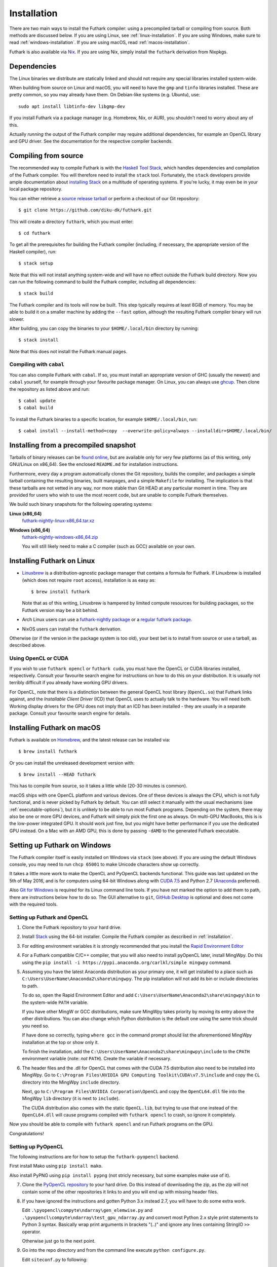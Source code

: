 .. _installation:

Installation
============

There are two main ways to install the Futhark compiler: using a
precompiled tarball or compiling from source.  Both methods are
discussed below.  If you are using Linux, see
:ref:`linux-installation`.  If you are using Windows, make sure to
read :ref:`windows-installation`.  If you are using macOS, read
:ref:`macos-installation`.

Futhark is also available via `Nix <https://nixos.org/nix/>`_.  If you
are using Nix, simply install the ``futhark`` derivation from Nixpkgs.

Dependencies
------------

The Linux binaries we distribute are statically linked and should not
require any special libraries installed system-wide.

When building from source on Linux and macOS, you will need to have
the ``gmp`` and ``tinfo`` libraries installed.  These are pretty
common, so you may already have them.  On Debian-like systems
(e.g. Ubuntu), use::

  sudo apt install libtinfo-dev libgmp-dev

If you install Futhark via a package manager (e.g. Homebrew, Nix, or
AUR), you shouldn't need to worry about any of this.

Actually *running* the output of the Futhark compiler may require
additional dependencies, for example an OpenCL library and GPU driver.
See the documentation for the respective compiler backends.

Compiling from source
---------------------

The recommended way to compile Futhark is with the `Haskell Tool
Stack`_, which handles dependencies and compilation of the Futhark
compiler.  You will therefore need to install the ``stack`` tool.
Fortunately, the ``stack`` developers provide ample documentation
about `installing Stack`_ on a multitude of operating systems.  If
you're lucky, it may even be in your local package repository.

You can either retrieve a `source release tarball
<https://github.com/diku-dk/futhark/releases>`_ or perform a checkout
of our Git repository::

  $ git clone https://github.com/diku-dk/futhark.git

This will create a directory ``futhark``, which you must enter::

  $ cd futhark

To get all the prerequisites for building the Futhark compiler
(including, if necessary, the appropriate version of the Haskell
compiler), run::

  $ stack setup

Note that this will not install anything system-wide and will have no
effect outside the Futhark build directory. Now you can run the
following command to build the Futhark compiler, including all
dependencies::

  $ stack build

The Futhark compiler and its tools will now be built.  This step
typically requires at least 8GiB of memory.  You may be able to build
it on a smaller machine by adding the ``--fast`` option, although the
resulting Futhark compiler binary will run slower.

After building, you can copy the binaries to your ``$HOME/.local/bin``
directory by running::

  $ stack install

Note that this does not install the Futhark manual pages.

Compiling with ``cabal``
~~~~~~~~~~~~~~~~~~~~~~~~

You can also compile Futhark with ``cabal``.  If so, you must install
an appropriate version of GHC (usually the newest) and ``cabal``
yourself, for example through your favourite package manager.  On
Linux, you can always use `ghcup
<https://gitlab.haskell.org/haskell/ghcup>`_.  Then clone the
repository as listed above and run::

  $ cabal update
  $ cabal build

To install the Futhark binaries to a specific location, for example
``$HOME/.local/bin``, run::

  $ cabal install --install-method=copy  --overwrite-policy=always --installdir=$HOME/.local/bin/

Installing from a precompiled snapshot
--------------------------------------

Tarballs of binary releases can be `found online
<https://futhark-lang.org/releases/>`_, but are available only for
very few platforms (as of this writing, only GNU/Linux on x86_64).
See the enclosed ``README.md`` for installation instructions.

Furthermore, every day a program automatically clones the Git
repository, builds the compiler, and packages a simple tarball
containing the resulting binaries, built manpages, and a simple
``Makefile`` for installing.  The implication is that these tarballs
are not vetted in any way, nor more stable than Git HEAD at any
particular moment in time.  They are provided for users who wish to
use the most recent code, but are unable to compile Futhark
themselves.

We build such binary snapshots for the following operating systems:

**Linux (x86_64)**
  `futhark-nightly-linux-x86_64.tar.xz <https://futhark-lang.org/releases/futhark-nightly-linux-x86_64.tar.xz>`_

**Windows (x86_64)**
  `futhark-nightly-windows-x86_64.zip <https://futhark-lang.org/releases/futhark-nightly-windows-x86_64.zip>`_

  You will still likely need to make a C compiler (such as GCC) available on your own.

.. _`Haskell tool stack`: http://docs.haskellstack.org/
.. _`installing Stack`: http://docs.haskellstack.org/#how-to-install

.. _linux-installation:

Installing Futhark on Linux
---------------------------

* `Linuxbrew`_ is a distribution-agnostic package manager that
  contains a formula for Futhark.  If Linuxbrew is installed (which
  does not require ``root`` access), installation is as easy as::

    $ brew install futhark

  Note that as of this writing, Linuxbrew is hampered by limited
  compute resources for building packages, so the Futhark version may
  be a bit behind.

* Arch Linux users can use a `futhark-nightly package
  <https://aur.archlinux.org/packages/futhark-nightly/>`_ or a
  `regular futhark package
  <https://aur.archlinux.org/packages/futhark>`_.

* NixOS users can install the ``futhark`` derivation.

Otherwise (or if the version in the package system is too old), your
best bet is to install from source or use a tarball, as described
above.

.. _`Linuxbrew`: http://linuxbrew.sh/

.. _macos-installation:

Using OpenCL or CUDA
~~~~~~~~~~~~~~~~~~~~

If you wish to use ``futhark opencl`` or ``futhark cuda``, you must
have the OpenCL or CUDA libraries installed, respectively.  Consult
your favourite search engine for instructions on how to do this on
your distribution.  It is usually not terribly difficult if you
already have working GPU drivers.

For OpenCL, note that there is a distinction between the general
OpenCL host library (``OpenCL.so``) that Futhark links against, and
the *Installable Client Driver* (ICD) that OpenCL uses to actually
talk to the hardware.  You will need both.  Working display drivers
for the GPU does not imply that an ICD has been installed - they are
usually in a separate package.  Consult your favourite search engine
for details.

Installing Futhark on macOS
---------------------------

Futhark is available on `Homebrew`_, and the latest release can be
installed via::

  $ brew install futhark

Or you can install the unreleased development version with::

  $ brew install --HEAD futhark

This has to compile from source, so it takes a little while (20-30
minutes is common).

macOS ships with one OpenCL platform and various devices.  One of
these devices is always the CPU, which is not fully functional, and is
never picked by Futhark by default.  You can still select it manually
with the usual mechanisms (see :ref:`executable-options`), but it is
unlikely to be able to run most Futhark programs.  Depending on the
system, there may also be one or more GPU devices, and Futhark will
simply pick the first one as always.  On multi-GPU MacBooks, this is
is the low-power integrated GPU.  It should work just fine, but you
might have better performance if you use the dedicated GPU instead.
On a Mac with an AMD GPU, this is done by passing ``-dAMD`` to the
generated Futhark executable.

.. _`Homebrew`: https://brew.sh/

.. _windows-installation:

Setting up Futhark on Windows
-----------------------------

The Futhark compiler itself is easily installed on Windows via
``stack`` (see above).  If you are using the default Windows console,
you may need to run ``chcp 65001`` to make Unicode characters show up
correctly.

It takes a little more work to make the OpenCL and PyOpenCL backends
functional.  This guide was last updated on the 5th of May 2016, and
is for computers using 64-bit Windows along with `CUDA 7.5`_ and
Python 2.7 (`Anaconda`_ preferred).

Also `Git for Windows`_ is required for its Linux command line tools.
If you have not marked the option to add them to path, there are
instructions below how to do so. The GUI alternative to ``git``,
`GitHub Desktop`_ is optional and does not come with the required
tools.

.. _`CUDA 7.5`: https://developer.nvidia.com/cuda-downloads
.. _`Anaconda`: https://www.continuum.io/downloads#_windows
.. _`Git for Windows`: https://git-scm.com/download/win
.. _`GitHub Desktop`: https://desktop.github.com/

Setting up Futhark and OpenCL
~~~~~~~~~~~~~~~~~~~~~~~~~~~~~

1) Clone the Futhark repository to your hard drive.

2) Install `Stack`_ using the 64-bit installer.  Compile the Futhark
   compiler as described in :ref:`installation`.

3) For editing environment variables it is strongly recommended that
   you install the `Rapid Environment Editor`_

4) For a Futhark compatible C/C++ compiler, that you will also need to
   install pyOpenCL later, install MingWpy. Do this using the ``pip
   install -i https://pypi.anaconda.org/carlkl/simple mingwpy``
   command.

5) Assuming you have the latest Anaconda distribution as your primary
   one, it will get installed to a place such as
   ``C:\Users\UserName\Anaconda2\share\mingwpy``. The pip installation
   will not add its bin or include directories to path.

   To do so, open the Rapid Environment Editor and add
   ``C:\Users\UserName\Anaconda2\share\mingwpy\bin`` to the system-wide
   ``PATH`` variable.

   If you have other MingW or GCC distributions, make sure MingWpy takes
   priority by moving its entry above the other distributions. You can
   also change which Python distribution is the default one using the
   same trick should you need so.

   If have done so correctly, typing ``where gcc`` in the command prompt
   should list the aforementioned MingWpy installation at the top or show
   only it.

   To finish the installation, add the
   ``C:\Users\UserName\Anaconda2\share\mingwpy\include`` to the ``CPATH``
   environment variable (note: *not* ``PATH``). Create the variable if
   necessary.

6) The header files and the .dll for OpenCL that comes with the CUDA
   7.5 distribution also need to be installed into MingWpy.  Go to
   ``C:\Program Files\NVIDIA GPU Computing Toolkit\CUDA\v7.5\include``
   and copy the ``CL`` directory into the MingWpy ``include`` directory.

   Next, go to ``C:\Program Files\NVIDIA Corporation\OpenCL`` and copy
   the ``OpenCL64.dll`` file into the MingWpy ``lib`` directory (it is
   next to ``include``).

   The CUDA distribution also comes with the static ``OpenCL.lib``, but
   trying to use that one instead of the ``OpenCL64.dll`` will cause
   programs compiled with ``futhark opencl`` to crash, so ignore it
   completely.

Now you should be able to compile with ``futhark opencl`` and run
Futhark programs on the GPU.

Congratulations!

.. _`Stack`: http://docs.haskellstack.org/en/stable/install_and_upgrade/#windows
.. _`Rapid Environment Editor`: http://www.rapidee.com/en/about

Setting up PyOpenCL
~~~~~~~~~~~~~~~~~~~

The following instructions are for how to setup the
``futhark-pyopencl`` backend.

First install Mako using ``pip install mako``.

Also install PyPNG using ``pip install pypng`` (not stricly necessary,
but some examples make use of it).

7) Clone the `PyOpenCL repository`_ to your hard drive. Do
   this instead of downloading the zip, as the zip will not contain
   some of the other repositories it links to and you will end up with
   missing header files.

8) If you have ignored the instructions and gotten Python 3.x instead
   2.7, you will have to do some extra work.

   Edit ``.\pyopencl\compyte\ndarray\gen_elemwise.py`` and
   ``.\pyopencl\compyte\ndarray\test_gpu_ndarray.py`` and convert most
   Python 2.x style print statements to Python 3 syntax. Basically wrap
   print arguments in brackets "(..)" and ignore any lines containing
   StringIO ``>>`` operator.

   Otherwise just go to the next point.

9) Go into the repo directory and from the command line execute
   ``python configure.py``.

   Edit ``siteconf.py`` to following::

     CL_TRACE = false
     CL_ENABLE_GL = false
     CL_INC_DIR = ['c:\\Program Files\\NVIDIA GPU Computing Toolkit\\CUDA\\v7.5\\include']
     CL_LIB_DIR = ['C:\\Program Files\\NVIDIA GPU Computing Toolkit\\CUDA\\v7.5\\lib\\x64']
     CL_LIBNAME = ['OpenCL']
     CXXFLAGS = ['-std=c++0x']
     LDFLAGS = []

   Run the following commands::

     > python setup.py build_ext --compiler=mingw32
     > python setup.py install

If everything went in order, pyOpenCL should be installed on your machine now.

10) Lastly, Pygame needs to be installed.  Again, not stricly
    necessary, but some examples make use of it.  To do so on Windows,
    download ``pygame-1.9.2a0-cp27-none-win_amd64.whl`` from `here
    <http://www.lfd.uci.edu/~gohlke/pythonlibs/#pygame>`_. ``cp27``
    means Python 2.7 and ``win_amd64`` means 64-bit Windows.

    Go to the directory you have downloaded the file and execute ``pip
    install pygame-1.9.2a0-cp27-none-win_amd64.whl`` from the command
    line.

Now you should be able to run the `Game of Life`_ example.

11) To run the makefiles, first setup ``make`` by going to the ``bin``
    directory of MingWpy and making a copy of
    ``mingw32-make.exe``. Then simply rename ``mingw32-make –
    Copy.exe`` or similar to ``make.exe``. Now you will be able to run
    the makefiles.

    Also, if you have not selected to add the optional Linux command
    line tools to ``PATH`` during the ``Git for Windows``
    installation, add the ``C:\Program Files\Git\usr\bin`` directory
    to ``PATH`` manually now.

12) This guide has been written off memory, so if you are having
    difficulties - ask on the `issues page`_. There might be errors in
    it.

.. _`PyOpenCL repository`: https://github.com/pyopencl/pyopencl
.. _`Game of Life`: https://github.com/diku-dk/futhark-benchmarks/tree/master/misc/life
.. _`issues page`: https://github.com/diku-dk/futhark/issues

Futhark with Nix
----------------

Futhark mostly works fine with `Nix <https://nixos.org/>`_ and `NixOS
<https://nixos.org/>`_, but when using OpenCL you may need to make
more packages available in your environment.  This is regardless of
whether you are using the ``futhark`` package from Nixpkgs or one you
have installed otherwise.

* On NixOS, for OpenCL, you should import ``opencl-headers`` and
  ``opencl-icd``.  You also need some form of OpenCL backend.  If you
  have an AMD GPU and use ROCm, you may also need
  ``rocm-opencl-runtime``.

* On NixOS, for CUDA (and probably also OpenCL on NVIDIA GPUs), you
  need ``cudatoolkit``.  However, ``cudatoolkit`` does not appear to
  provide ``libcuda.so`` and similar libraries.  These are instead
  provided in an ``nvidia_x11`` package that is specific to some
  kernel version, e.g. ``linuxPackages_5_4.nvidia_x11``.  You will
  need this as well.

* On macOS, for OpenCL, you need ``darwin.apple_sdk.frameworks.OpenCL``.

These can be easily made available with e.g::

  nix-shell -p opencl-headers -p opencl-icd
